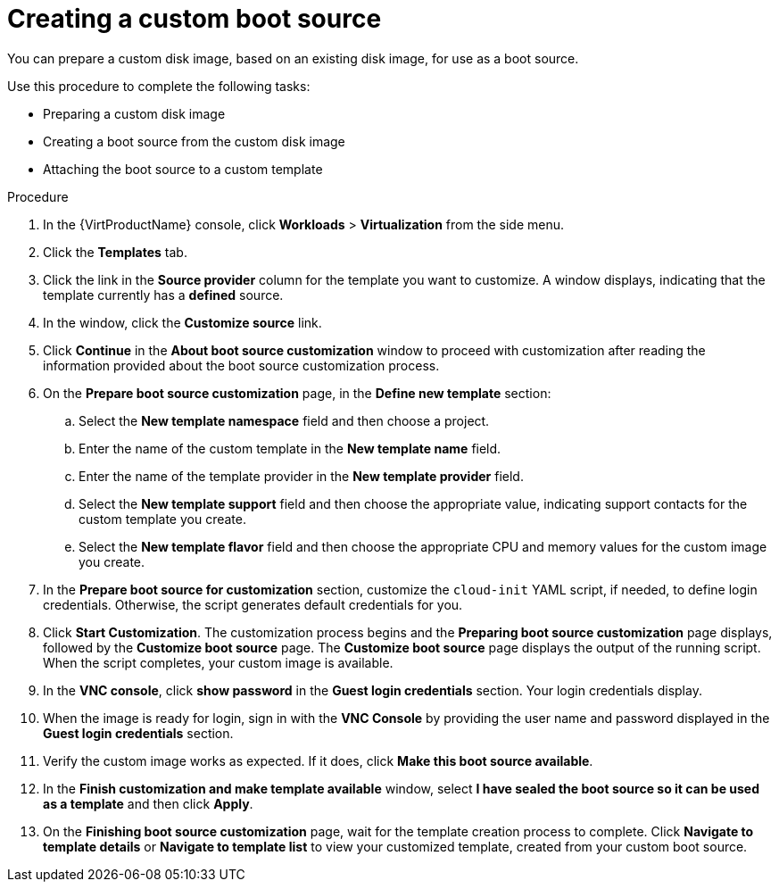 // Module included in the following assemblies:
//
// * virt/virtual_machines/virtual_disks/virt-creating-and-using-boot-sources.adoc

[id="virt-creating-a-custom-disk-image-boot-source-web_{context}"]
= Creating a custom boot source

[role="_abstract"]
You can prepare a custom disk image, based on an existing disk image, for use as a boot source.

Use this procedure to complete the following tasks:

* Preparing a custom disk image
* Creating a boot source from the custom disk image
* Attaching the boot source to a custom template

.Procedure
. In the {VirtProductName} console, click *Workloads* > *Virtualization* from the side menu.
. Click the *Templates* tab.
. Click the link in the *Source provider* column for the template you want to customize. A window displays, indicating that the template currently has a *defined* source.
. In the window, click the *Customize source* link.
. Click *Continue* in the *About boot source customization* window to proceed with customization after reading the information provided about the boot source customization process.
. On the *Prepare boot source customization* page, in the *Define new template* section:
.. Select the *New template namespace* field and then choose a project.
.. Enter the name of the custom template in the *New template name* field.
.. Enter the name of the template provider in the *New template provider* field.
.. Select the *New template support* field and then choose the appropriate value, indicating support contacts for the custom template you create.
.. Select the *New template flavor* field and then choose the appropriate CPU and memory values for the custom image you create.
. In the *Prepare boot source for customization* section, customize the `cloud-init` YAML script, if needed, to define login credentials. Otherwise, the script generates default credentials for you.
. Click *Start Customization*. The customization process begins and the *Preparing boot source customization* page displays, followed by the *Customize boot source* page. The *Customize boot source* page displays the output of the running script. When the script completes, your custom image is available.
. In the *VNC console*, click *show password* in the *Guest login credentials* section. Your login credentials display.
. When the image is ready for login, sign in with the *VNC Console* by providing the user name and password displayed in the *Guest login credentials* section.
. Verify the custom image works as expected. If it does, click *Make this boot source available*.
. In the *Finish customization and make template available* window, select
*I have sealed the boot source so it can be used as a template* and then click *Apply*.
. On the *Finishing boot source customization* page, wait for the template creation process to complete. Click *Navigate to template details* or *Navigate to template list* to view your customized template, created from your custom boot source.
